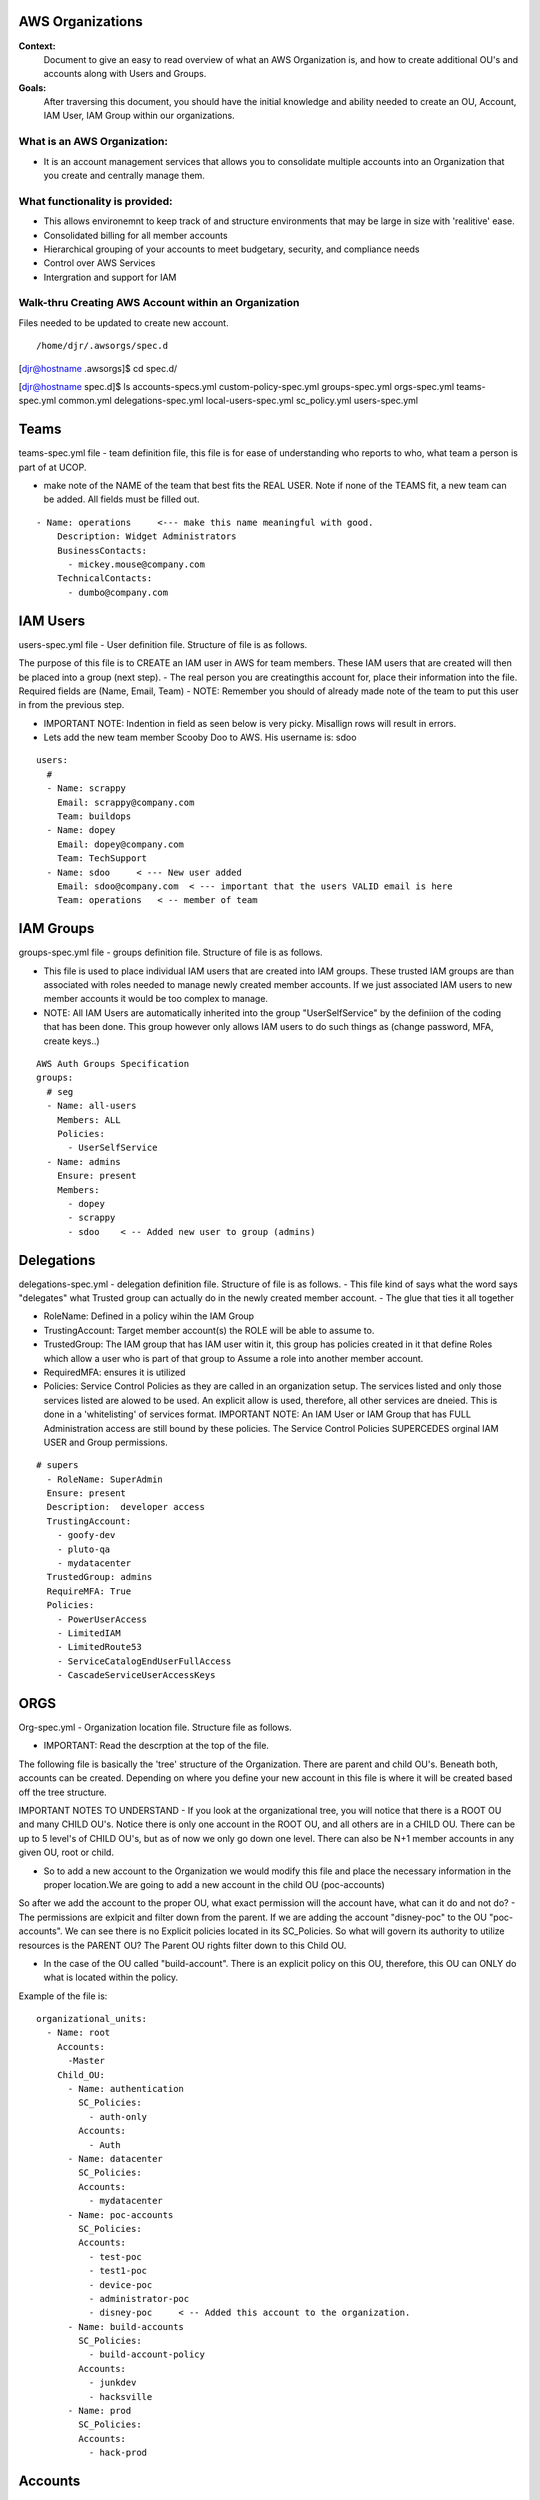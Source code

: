 AWS Organizations
==================================

**Context:**
 Document to give an easy to read overview of what an AWS Organization is, and how to create additional OU's and accounts along with Users and Groups.

**Goals:**
 After traversing this document, you should have the initial knowledge and ability needed to create an OU, Account, IAM User, IAM Group within our organizations. 
   


What is an AWS Organization:
-------------------------
- It is an account management services that allows you to consolidate multiple accounts into an Organization that you create and centrally manage them.


What functionality is provided:
-------------------------------
- This allows environemnt to keep track of and structure environments that may be large in size with 'realitive' ease. 
- Consolidated billing for all member accounts
- Hierarchical grouping of your accounts to meet budgetary, security, and compliance needs
- Control over AWS Services
- Intergration and support for IAM



**Walk-thru** Creating AWS Account within an Organization
--------------------------------------------

Files needed to be updated to create new account.
::

/home/djr/.awsorgs/spec.d
[djr@hostname .awsorgs]$ cd spec.d/

[djr@hostname spec.d]$ ls
accounts-specs.yml  custom-policy-spec.yml  groups-spec.yml       orgs-spec.yml  teams-spec.yml
common.yml          delegations-spec.yml    local-users-spec.yml  sc_policy.yml  users-spec.yml

Teams
=====
teams-spec.yml file - team definition file, this file is for ease of understanding who reports to who, what team a person is part of at UCOP. 

- make note of the NAME of the team that best fits the REAL USER.  Note if none of the TEAMS fit, a new team can be added. All fields must be filled out.
::

  - Name: operations     <--- make this name meaningful with good.    
      Description: Widget Administrators 
      BusinessContacts:
        - mickey.mouse@company.com
      TechnicalContacts:
        - dumbo@company.com


IAM Users
=====
users-spec.yml file - User definition file. Structure of file is as follows.

The purpose of this file is to CREATE an IAM user in AWS for team members. These IAM users that are created will then be placed into a group (next step).
- The real person you are creatingthis account for, place their information into the file. Required fields are (Name, Email, Team) 
- NOTE: Remember you should of already made note of the team to put this user in from the previous step.

- IMPORTANT NOTE: Indention in field as seen below is very picky. Misallign rows will result in errors.
- Lets add the new team member Scooby Doo to AWS. His username is: sdoo
::

  users:
    # 
    - Name: scrappy
      Email: scrappy@company.com
      Team: buildops
    - Name: dopey
      Email: dopey@company.com
      Team: TechSupport
    - Name: sdoo     < --- New user added
      Email: sdoo@company.com  < --- important that the users VALID email is here
      Team: operations   < -- member of team 


IAM Groups
======

groups-spec.yml file - groups definition file. Structure of file is as follows.

- This file is used to place individual IAM users that are created into IAM groups. These trusted IAM groups are than associated with roles needed to manage newly created member accounts. If we just associated IAM users to new member accounts it would be too complex to manage. 
- NOTE: All IAM Users are automatically inherited into the group "UserSelfService" by the definiion of the coding that has been done. This group however only allows IAM users to do such things as (change password, MFA, create keys..)
::

  AWS Auth Groups Specification
  groups:
    # seg
    - Name: all-users
      Members: ALL
      Policies:
        - UserSelfService
    - Name: admins
      Ensure: present
      Members:
        - dopey
        - scrappy
        - sdoo    < -- Added new user to group (admins)


Delegations
===========

delegations-spec.yml - delegation definition file. Structure of file is as follows.
- This file kind of says what the word says "delegates" what Trusted group can actually do in the newly created member account.
- The glue that ties it all together

- RoleName: Defined in a policy wihin the IAM Group
- TrustingAccount: Target member account(s) the ROLE will be able to assume to.
- TrustedGroup: The IAM group that has IAM user witin it, this group has policies created in it that define Roles which allow a user who is part of that group to Assume a role into another member account.
- RequiredMFA:  ensures it is utilized
- Policies: Service Control Policies as they are called in an organization setup. The services listed and only those services listed are alowed to be used. An explicit allow is used, therefore, all other services are dneied. This is done in a 'whitelisting' of services format. IMPORTANT NOTE: An IAM User or IAM Group that has FULL Administration access are still bound by these policies. The Service Control Policies SUPERCEDES orginal IAM USER and Group permissions.
::


  # supers
    - RoleName: SuperAdmin
    Ensure: present
    Description:  developer access
    TrustingAccount:
      - goofy-dev
      - pluto-qa
      - mydatacenter
    TrustedGroup: admins
    RequireMFA: True
    Policies:
      - PowerUserAccess
      - LimitedIAM
      - LimitedRoute53
      - ServiceCatalogEndUserFullAccess
      - CascadeServiceUserAccessKeys

ORGS
====

Org-spec.yml - Organization location file. Structure file as follows.

- IMPORTANT: Read the descrption at the top of the file.

The following file is basically the 'tree' structure of the Organization. There are parent and child OU's. Beneath both, accounts can be created. Depending on where you define your new account in this file is where it will be created based off the tree structure.

IMPORTANT NOTES TO UNDERSTAND
- If you look at the organizational tree, you will notice that there is a ROOT OU and many CHILD OU's. Notice there is only one account in the ROOT OU, and all others are in a CHILD OU. There can be up to 5 level's of CHILD OU's, but as of now we only go down one level. There can also be N+1 member accounts in any given OU, root or child.

- So to add a new account to the Organization we would modify this file and place the necessary information in the proper location.We are going to add a new account in the child OU (poc-accounts) 

So after we add the account to the proper OU, what exact permission will the account have, what can it do and not do?
- The permissions are exlpicit and filter down from the parent. If we are adding the account "disney-poc" to the OU "poc-accounts". We can see there is no Explicit policies located in its SC_Policies. So what will govern its authority to utilize resources is the PARENT OU? The Parent OU rights filter down to this Child OU.

- In the case of the OU called "build-account". There is an explicit policy on this OU, therefore, this OU can ONLY do what is located within the policy. 

Example of the file is:
::


  organizational_units:
    - Name: root
      Accounts:
        -Master
      Child_OU:
        - Name: authentication
          SC_Policies:
            - auth-only
          Accounts:
            - Auth
        - Name: datacenter
          SC_Policies:
          Accounts:
            - mydatacenter
        - Name: poc-accounts
          SC_Policies:
          Accounts:
            - test-poc
            - test1-poc
            - device-poc
            - administrator-poc
            - disney-poc     < -- Added this account to the organization.
        - Name: build-accounts
          SC_Policies:
            - build-account-policy
          Accounts:
            - junkdev
            - hacksville
        - Name: prod
          SC_Policies:
          Accounts:
            - hack-prod





Accounts
========
  
Account-specs.yml file - Structure of file. Note read discription at top of file. 

- To add a new account follow the example, reqired fields are (Name, Team, Alias) note reference to Email in decription of file.
::

  accounts:
    - Name: widget
      Team: operations
      Alias: widgetops
      Email: wo@company.com
    - Name: mydatacenter  < --- We are adding this new account
      Team: operations    < -- what team is using this account
      Alias: datacenter01 < -- the alias for the new account. you can use this alias to assume role
      Email:awsaccount@company.com  < -- Although this email address really does not matter, it must be 100% unique within AWS.

Walk-thru on creating IAM Users and IAM Groups
=================================
::

  (python36) [djr@hostname spec.d]$ awsauth users --users
  [dryrun] awsorgs.utils: INFO     Creating user 'sdoo'
  [dryrun] awsorgs.utils: INFO     Adding user 'sdoo' to group 'all-users'
  [dryrun] awsorgs.utils: INFO     Adding user 'sdoo' to group 'admins'
  
  
  python36) [djr@hostname spec.d]$ awsauth users --users --exec
  awsorgs.utils: INFO     Creating user 'sdoo'
  awsorgs.utils: INFO     arn:aws:iam::333333333333:user/awsauth/sdoo
  awsorgs.utils: INFO     Adding user 'sdoo' to group 'all-users'
  awsorgs.utils: INFO     Adding user 'sdoo' to group 'admins'
  
  
  
  (python36) [djr@hostname spec.d]$ awsauth report --users
  _________________________________________
  IAM Users and Groups in all Org Accounts:
  _________________________
  Account:    mydatacenter
  Users:
  - arn:aws:iam::215824054945:user/awsauth/sdoo
  
  Groups:
  - arn:aws:iam::215824054945:group/awsauth/admins
  - arn:aws:iam::215824054945:group/awsauth/all-users


  (python36) [djr@hostname spec.d]$ awsloginprofile --new sdoo  < -- This will create your loginprofile and send you and email with further steps.

  NOTE: if you make an OOPS: you and maybe make a typo in one of the User/Group Spec files and you receive an error upon trying to create the User.
 
  On the next pass of trying to create the account, use the following syntax instead.

  awsloginprofile --update sdoo   < --- dry run only
  awsloginprofile --update sdoo --exec    < -- execute command


Example **loginprofile** email
::

  Dear User,

  You have been granted access to our central AWS authentication account.  From here you can assume designated roles into other AWS accounts in our Organization.

  You must complete the following tasks to configure your access:


  1) Use the credentials below to log into the AWS console.  You will be required to change your password as you log in.  The rules for good passwords are as follows:

  - Minimum password length: 8
  - Require at least one uppercase character from Latin alphabet. (A-Z)
  - Require at least one lowercase character from Latin alphabet. (a-z)
  - Require at least one symbol. (!@#$%^&amp;*()_+-=[]{}|')
  - Require at least one number. (0-9)

  IMPORTANT: your one time password will expire after 24 hours.

  IAM User Name:       sdoo
  One Time Password:    Unedited:Pierced*Desirous+158
  Login URL:            https://mydatacenter.signin.aws.amazon.com/console




Creating Member Accounts
========================

All the above information is kind of housekeeping and an informal introduction into what is needed to create a new account.

- The mechanism used to create new member accounts within the Organization is the 'AWS-ORGS' toolset.

- In order to create a fully functioning account within an Organization than the following information is needed that was fully covered above.

Required info:
(update or gather information from the following files)
1. users-spec.yml
2. groups-spec.yml
3. teams-spec.yml
4. orgs-spec.yml
5. accounts-specs.yml
6. delegations-spec.yml

These commands will create the new member account based off the information you have supplied in the files lsted above in "Required info"
::

  # Create Account


  $ awsaccounts create --config /home/djr/.awsorgs/config.yaml --spec-dir /home/djr/.awsorgs/spec.d --master-account-id "222222222222" --auth-account-id "3333333333333" --org-access-role SuperAdmin    < -- dryrun only


  $ awsaccounts create --config /home/djr/.awsorgs/config.yaml --spec-dir /home/djr/.awsorgs/spec.d --master-account-id "222222222222" --auth-account-id "3333333333333" --org-access-role SuperAdmin    < --  execute command


  # Delegation 
  $ awsauth delegations  < --  dryrun only
  $ awsauth delegations --exec   < -- execute command 

